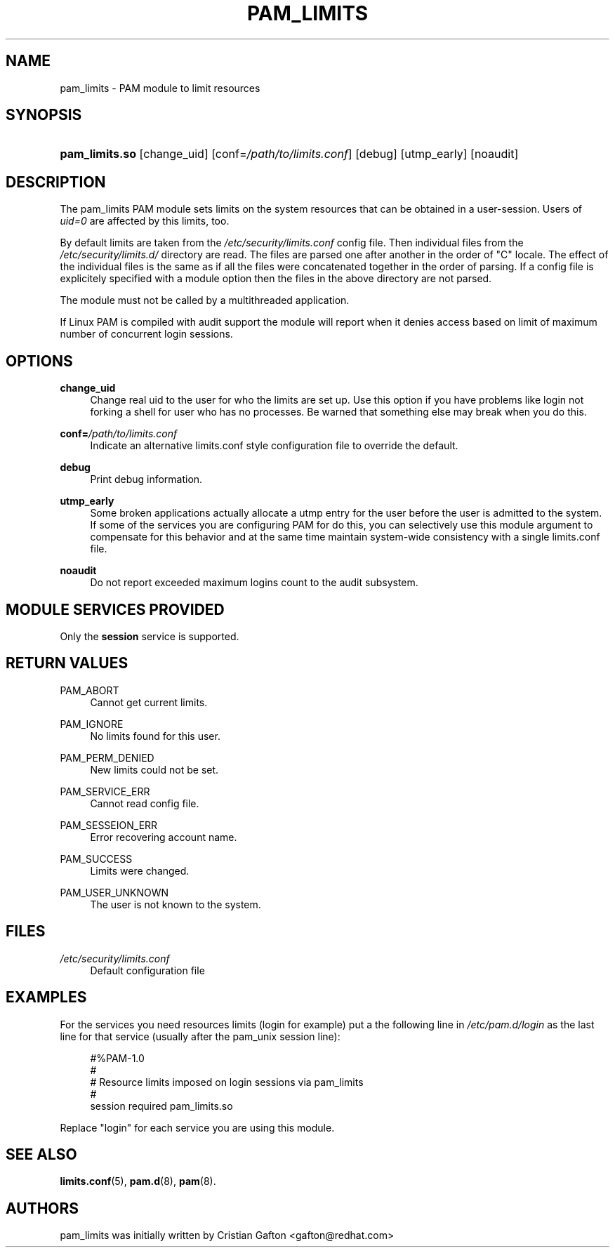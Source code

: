 .\"     Title: pam_limits
.\"    Author: 
.\" Generator: DocBook XSL Stylesheets v1.73.2 <http://docbook.sf.net/>
.\"      Date: 12/06/2007
.\"    Manual: Linux-PAM Manual
.\"    Source: Linux-PAM Manual
.\"
.TH "PAM_LIMITS" "8" "12/06/2007" "Linux-PAM Manual" "Linux-PAM Manual"
.\" disable hyphenation
.nh
.\" disable justification (adjust text to left margin only)
.ad l
.SH "NAME"
pam_limits - PAM module to limit resources
.SH "SYNOPSIS"
.HP 14
\fBpam_limits\.so\fR [change_uid] [conf=\fI/path/to/limits\.conf\fR] [debug] [utmp_early] [noaudit]
.SH "DESCRIPTION"
.PP
The pam_limits PAM module sets limits on the system resources that can be obtained in a user\-session\. Users of
\fIuid=0\fR
are affected by this limits, too\.
.PP
By default limits are taken from the
\fI/etc/security/limits\.conf\fR
config file\. Then individual files from the
\fI/etc/security/limits\.d/\fR
directory are read\. The files are parsed one after another in the order of "C" locale\. The effect of the individual files is the same as if all the files were concatenated together in the order of parsing\. If a config file is explicitely specified with a module option then the files in the above directory are not parsed\.
.PP
The module must not be called by a multithreaded application\.
.PP
If Linux PAM is compiled with audit support the module will report when it denies access based on limit of maximum number of concurrent login sessions\.
.SH "OPTIONS"
.PP
\fBchange_uid\fR
.RS 4
Change real uid to the user for who the limits are set up\. Use this option if you have problems like login not forking a shell for user who has no processes\. Be warned that something else may break when you do this\.
.RE
.PP
\fBconf=\fR\fB\fI/path/to/limits\.conf\fR\fR
.RS 4
Indicate an alternative limits\.conf style configuration file to override the default\.
.RE
.PP
\fBdebug\fR
.RS 4
Print debug information\.
.RE
.PP
\fButmp_early\fR
.RS 4
Some broken applications actually allocate a utmp entry for the user before the user is admitted to the system\. If some of the services you are configuring PAM for do this, you can selectively use this module argument to compensate for this behavior and at the same time maintain system\-wide consistency with a single limits\.conf file\.
.RE
.PP
\fBnoaudit\fR
.RS 4
Do not report exceeded maximum logins count to the audit subsystem\.
.RE
.SH "MODULE SERVICES PROVIDED"
.PP
Only the
\fBsession\fR
service is supported\.
.SH "RETURN VALUES"
.PP
PAM_ABORT
.RS 4
Cannot get current limits\.
.RE
.PP
PAM_IGNORE
.RS 4
No limits found for this user\.
.RE
.PP
PAM_PERM_DENIED
.RS 4
New limits could not be set\.
.RE
.PP
PAM_SERVICE_ERR
.RS 4
Cannot read config file\.
.RE
.PP
PAM_SESSEION_ERR
.RS 4
Error recovering account name\.
.RE
.PP
PAM_SUCCESS
.RS 4
Limits were changed\.
.RE
.PP
PAM_USER_UNKNOWN
.RS 4
The user is not known to the system\.
.RE
.SH "FILES"
.PP
\fI/etc/security/limits\.conf\fR
.RS 4
Default configuration file
.RE
.SH "EXAMPLES"
.PP
For the services you need resources limits (login for example) put a the following line in
\fI/etc/pam\.d/login\fR
as the last line for that service (usually after the pam_unix session line):
.sp
.RS 4
.nf
#%PAM\-1\.0
#
# Resource limits imposed on login sessions via pam_limits
#
session  required  pam_limits\.so
    
.fi
.RE
.PP
Replace "login" for each service you are using this module\.
.SH "SEE ALSO"
.PP

\fBlimits.conf\fR(5),
\fBpam.d\fR(8),
\fBpam\fR(8)\.
.SH "AUTHORS"
.PP
pam_limits was initially written by Cristian Gafton <gafton@redhat\.com>
